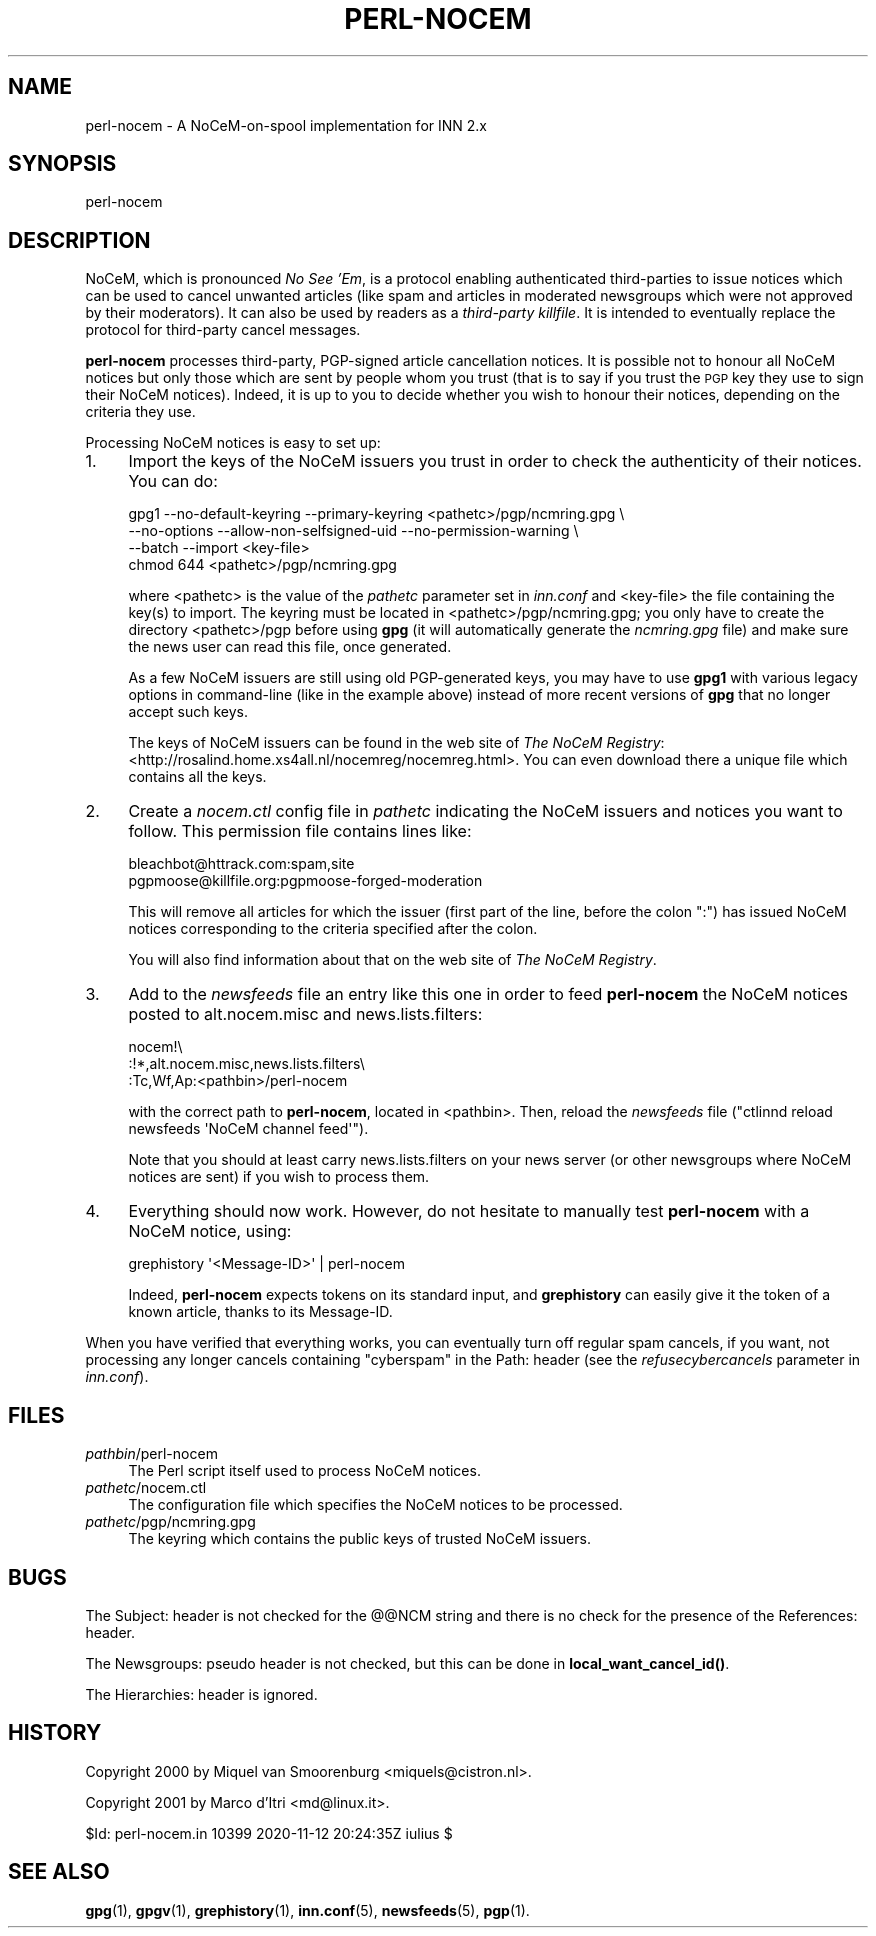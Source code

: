 .\" Automatically generated by Pod::Man 4.10 (Pod::Simple 3.35)
.\"
.\" Standard preamble:
.\" ========================================================================
.de Sp \" Vertical space (when we can't use .PP)
.if t .sp .5v
.if n .sp
..
.de Vb \" Begin verbatim text
.ft CW
.nf
.ne \\$1
..
.de Ve \" End verbatim text
.ft R
.fi
..
.\" Set up some character translations and predefined strings.  \*(-- will
.\" give an unbreakable dash, \*(PI will give pi, \*(L" will give a left
.\" double quote, and \*(R" will give a right double quote.  \*(C+ will
.\" give a nicer C++.  Capital omega is used to do unbreakable dashes and
.\" therefore won't be available.  \*(C` and \*(C' expand to `' in nroff,
.\" nothing in troff, for use with C<>.
.tr \(*W-
.ds C+ C\v'-.1v'\h'-1p'\s-2+\h'-1p'+\s0\v'.1v'\h'-1p'
.ie n \{\
.    ds -- \(*W-
.    ds PI pi
.    if (\n(.H=4u)&(1m=24u) .ds -- \(*W\h'-12u'\(*W\h'-12u'-\" diablo 10 pitch
.    if (\n(.H=4u)&(1m=20u) .ds -- \(*W\h'-12u'\(*W\h'-8u'-\"  diablo 12 pitch
.    ds L" ""
.    ds R" ""
.    ds C` ""
.    ds C' ""
'br\}
.el\{\
.    ds -- \|\(em\|
.    ds PI \(*p
.    ds L" ``
.    ds R" ''
.    ds C`
.    ds C'
'br\}
.\"
.\" Escape single quotes in literal strings from groff's Unicode transform.
.ie \n(.g .ds Aq \(aq
.el       .ds Aq '
.\"
.\" If the F register is >0, we'll generate index entries on stderr for
.\" titles (.TH), headers (.SH), subsections (.SS), items (.Ip), and index
.\" entries marked with X<> in POD.  Of course, you'll have to process the
.\" output yourself in some meaningful fashion.
.\"
.\" Avoid warning from groff about undefined register 'F'.
.de IX
..
.nr rF 0
.if \n(.g .if rF .nr rF 1
.if (\n(rF:(\n(.g==0)) \{\
.    if \nF \{\
.        de IX
.        tm Index:\\$1\t\\n%\t"\\$2"
..
.        if !\nF==2 \{\
.            nr % 0
.            nr F 2
.        \}
.    \}
.\}
.rr rF
.\"
.\" Accent mark definitions (@(#)ms.acc 1.5 88/02/08 SMI; from UCB 4.2).
.\" Fear.  Run.  Save yourself.  No user-serviceable parts.
.    \" fudge factors for nroff and troff
.if n \{\
.    ds #H 0
.    ds #V .8m
.    ds #F .3m
.    ds #[ \f1
.    ds #] \fP
.\}
.if t \{\
.    ds #H ((1u-(\\\\n(.fu%2u))*.13m)
.    ds #V .6m
.    ds #F 0
.    ds #[ \&
.    ds #] \&
.\}
.    \" simple accents for nroff and troff
.if n \{\
.    ds ' \&
.    ds ` \&
.    ds ^ \&
.    ds , \&
.    ds ~ ~
.    ds /
.\}
.if t \{\
.    ds ' \\k:\h'-(\\n(.wu*8/10-\*(#H)'\'\h"|\\n:u"
.    ds ` \\k:\h'-(\\n(.wu*8/10-\*(#H)'\`\h'|\\n:u'
.    ds ^ \\k:\h'-(\\n(.wu*10/11-\*(#H)'^\h'|\\n:u'
.    ds , \\k:\h'-(\\n(.wu*8/10)',\h'|\\n:u'
.    ds ~ \\k:\h'-(\\n(.wu-\*(#H-.1m)'~\h'|\\n:u'
.    ds / \\k:\h'-(\\n(.wu*8/10-\*(#H)'\z\(sl\h'|\\n:u'
.\}
.    \" troff and (daisy-wheel) nroff accents
.ds : \\k:\h'-(\\n(.wu*8/10-\*(#H+.1m+\*(#F)'\v'-\*(#V'\z.\h'.2m+\*(#F'.\h'|\\n:u'\v'\*(#V'
.ds 8 \h'\*(#H'\(*b\h'-\*(#H'
.ds o \\k:\h'-(\\n(.wu+\w'\(de'u-\*(#H)/2u'\v'-.3n'\*(#[\z\(de\v'.3n'\h'|\\n:u'\*(#]
.ds d- \h'\*(#H'\(pd\h'-\w'~'u'\v'-.25m'\f2\(hy\fP\v'.25m'\h'-\*(#H'
.ds D- D\\k:\h'-\w'D'u'\v'-.11m'\z\(hy\v'.11m'\h'|\\n:u'
.ds th \*(#[\v'.3m'\s+1I\s-1\v'-.3m'\h'-(\w'I'u*2/3)'\s-1o\s+1\*(#]
.ds Th \*(#[\s+2I\s-2\h'-\w'I'u*3/5'\v'-.3m'o\v'.3m'\*(#]
.ds ae a\h'-(\w'a'u*4/10)'e
.ds Ae A\h'-(\w'A'u*4/10)'E
.    \" corrections for vroff
.if v .ds ~ \\k:\h'-(\\n(.wu*9/10-\*(#H)'\s-2\u~\d\s+2\h'|\\n:u'
.if v .ds ^ \\k:\h'-(\\n(.wu*10/11-\*(#H)'\v'-.4m'^\v'.4m'\h'|\\n:u'
.    \" for low resolution devices (crt and lpr)
.if \n(.H>23 .if \n(.V>19 \
\{\
.    ds : e
.    ds 8 ss
.    ds o a
.    ds d- d\h'-1'\(ga
.    ds D- D\h'-1'\(hy
.    ds th \o'bp'
.    ds Th \o'LP'
.    ds ae ae
.    ds Ae AE
.\}
.rm #[ #] #H #V #F C
.\" ========================================================================
.\"
.IX Title "PERL-NOCEM 8"
.TH PERL-NOCEM 8 "2020-11-13" "INN 2.6.4" "InterNetNews Documentation"
.\" For nroff, turn off justification.  Always turn off hyphenation; it makes
.\" way too many mistakes in technical documents.
.if n .ad l
.nh
.SH "NAME"
perl\-nocem \- A NoCeM\-on\-spool implementation for INN\ 2.x
.SH "SYNOPSIS"
.IX Header "SYNOPSIS"
perl-nocem
.SH "DESCRIPTION"
.IX Header "DESCRIPTION"
NoCeM, which is pronounced \fINo See 'Em\fR, is a protocol enabling
authenticated third-parties to issue notices which can be used
to cancel unwanted articles (like spam and articles in moderated
newsgroups which were not approved by their moderators).  It can
also be used by readers as a \fIthird-party killfile\fR.  It is
intended to eventually replace the protocol for third-party cancel
messages.
.PP
\&\fBperl-nocem\fR processes third-party, PGP-signed article cancellation
notices.  It is possible not to honour all NoCeM notices but only those
which are sent by people whom you trust (that is to say if you trust
the \s-1PGP\s0 key they use to sign their NoCeM notices).  Indeed, it is up
to you to decide whether you wish to honour their notices, depending
on the criteria they use.
.PP
Processing NoCeM notices is easy to set up:
.IP "1." 4
Import the keys of the NoCeM issuers you trust in order to check
the authenticity of their notices.  You can do:
.Sp
.Vb 4
\&    gpg1 \-\-no\-default\-keyring \-\-primary\-keyring <pathetc>/pgp/ncmring.gpg \e
\&         \-\-no\-options \-\-allow\-non\-selfsigned\-uid \-\-no\-permission\-warning \e
\&         \-\-batch \-\-import <key\-file>
\&    chmod 644 <pathetc>/pgp/ncmring.gpg
.Ve
.Sp
where <pathetc> is the value of the \fIpathetc\fR parameter set in
\&\fIinn.conf\fR and <key\-file> the file containing the key(s) to import.
The keyring must be located in <pathetc>/pgp/ncmring.gpg; you only
have to create the directory <pathetc>/pgp before using \fBgpg\fR (it will
automatically generate the \fIncmring.gpg\fR file) and make sure the news
user can read this file, once generated.
.Sp
As a few NoCeM issuers are still using old PGP-generated keys, you
may have to use \fBgpg1\fR with various legacy options in command-line
(like in the example above) instead of more recent versions of \fBgpg\fR
that no longer accept such keys.
.Sp
The keys of NoCeM issuers can be found in the web site of \fIThe NoCeM Registry\fR:
<http://rosalind.home.xs4all.nl/nocemreg/nocemreg.html>.  You can even
download there a unique file which contains all the keys.
.IP "2." 4
Create a \fInocem.ctl\fR config file in \fIpathetc\fR indicating the NoCeM issuers
and notices you want to follow.  This permission file contains lines like:
.Sp
.Vb 2
\&    bleachbot@httrack.com:spam,site
\&    pgpmoose@killfile.org:pgpmoose\-forged\-moderation
.Ve
.Sp
This will remove all articles for which the issuer (first part of the line,
before the colon \f(CW\*(C`:\*(C'\fR) has issued NoCeM notices corresponding to the
criteria specified after the colon.
.Sp
You will also find information about that on the web site of
\&\fIThe NoCeM Registry\fR.
.IP "3." 4
Add to the \fInewsfeeds\fR file an entry like this one in order to feed
\&\fBperl-nocem\fR the NoCeM notices posted to alt.nocem.misc and
news.lists.filters:
.Sp
.Vb 3
\&    nocem!\e
\&        :!*,alt.nocem.misc,news.lists.filters\e
\&        :Tc,Wf,Ap:<pathbin>/perl\-nocem
.Ve
.Sp
with the correct path to \fBperl-nocem\fR, located in <pathbin>.  Then, reload
the \fInewsfeeds\fR file (\f(CW\*(C`ctlinnd reload newsfeeds \*(AqNoCeM channel feed\*(Aq\*(C'\fR).
.Sp
Note that you should at least carry news.lists.filters on your news
server (or other newsgroups where NoCeM notices are sent) if you wish
to process them.
.IP "4." 4
Everything should now work.  However, do not hesitate to manually test
\&\fBperl-nocem\fR with a NoCeM notice, using:
.Sp
.Vb 1
\&    grephistory \*(Aq<Message\-ID>\*(Aq | perl\-nocem
.Ve
.Sp
Indeed, \fBperl-nocem\fR expects tokens on its standard input, and
\&\fBgrephistory\fR can easily give it the token of a known article,
thanks to its Message-ID.
.PP
When you have verified that everything works, you can eventually turn
off regular spam cancels, if you want, not processing any longer
cancels containing \f(CW\*(C`cyberspam\*(C'\fR in the Path: header (see the
\&\fIrefusecybercancels\fR parameter in \fIinn.conf\fR).
.SH "FILES"
.IX Header "FILES"
.IP "\fIpathbin\fR/perl\-nocem" 4
.IX Item "pathbin/perl-nocem"
The Perl script itself used to process NoCeM notices.
.IP "\fIpathetc\fR/nocem.ctl" 4
.IX Item "pathetc/nocem.ctl"
The configuration file which specifies the NoCeM notices to be processed.
.IP "\fIpathetc\fR/pgp/ncmring.gpg" 4
.IX Item "pathetc/pgp/ncmring.gpg"
The keyring which contains the public keys of trusted NoCeM issuers.
.SH "BUGS"
.IX Header "BUGS"
The Subject: header is not checked for the @@NCM string and there is no
check for the presence of the References: header.
.PP
The Newsgroups: pseudo header is not checked, but this can be done in
\&\fBlocal_want_cancel_id()\fR.
.PP
The Hierarchies: header is ignored.
.SH "HISTORY"
.IX Header "HISTORY"
Copyright 2000 by Miquel van Smoorenburg <miquels@cistron.nl>.
.PP
Copyright 2001 by Marco d'Itri <md@linux.it>.
.PP
\&\f(CW$Id:\fR perl\-nocem.in 10399 2020\-11\-12 20:24:35Z iulius $
.SH "SEE ALSO"
.IX Header "SEE ALSO"
\&\fBgpg\fR\|(1), \fBgpgv\fR\|(1), \fBgrephistory\fR\|(1), \fBinn.conf\fR\|(5), \fBnewsfeeds\fR\|(5), \fBpgp\fR\|(1).

